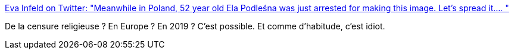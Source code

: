 :jbake-type: post
:jbake-status: published
:jbake-title: Eva Infeld on Twitter: "Meanwhile in Poland, 52 year old Ela Podleśna was just arrested for making this image. Let's spread it.… "
:jbake-tags: europe,justice,religion,_mois_mai,_année_2019
:jbake-date: 2019-05-07
:jbake-depth: ../
:jbake-uri: shaarli/1557232036000.adoc
:jbake-source: https://nicolas-delsaux.hd.free.fr/Shaarli?searchterm=https%3A%2F%2Ftwitter.com%2Fevainfeld%2Fstatus%2F1125405945197137921&searchtags=europe+justice+religion+_mois_mai+_ann%C3%A9e_2019
:jbake-style: shaarli

https://twitter.com/evainfeld/status/1125405945197137921[Eva Infeld on Twitter: "Meanwhile in Poland, 52 year old Ela Podleśna was just arrested for making this image. Let's spread it.… "]

De la censure religieuse ? En Europe ? En 2019 ? C'est possible. Et comme d'habitude, c'est idiot.
